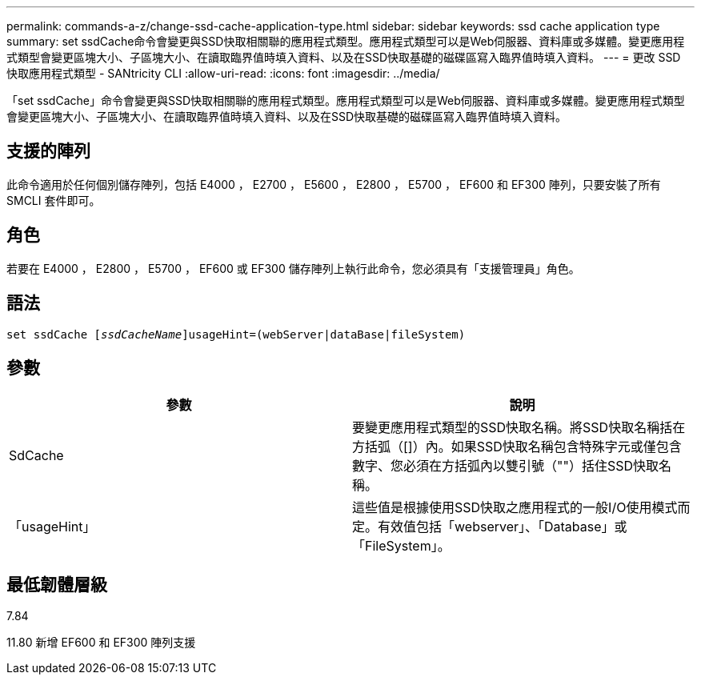 ---
permalink: commands-a-z/change-ssd-cache-application-type.html 
sidebar: sidebar 
keywords: ssd cache application type 
summary: set ssdCache命令會變更與SSD快取相關聯的應用程式類型。應用程式類型可以是Web伺服器、資料庫或多媒體。變更應用程式類型會變更區塊大小、子區塊大小、在讀取臨界值時填入資料、以及在SSD快取基礎的磁碟區寫入臨界值時填入資料。 
---
= 更改 SSD 快取應用程式類型 - SANtricity CLI
:allow-uri-read: 
:icons: font
:imagesdir: ../media/


[role="lead"]
「set ssdCache」命令會變更與SSD快取相關聯的應用程式類型。應用程式類型可以是Web伺服器、資料庫或多媒體。變更應用程式類型會變更區塊大小、子區塊大小、在讀取臨界值時填入資料、以及在SSD快取基礎的磁碟區寫入臨界值時填入資料。



== 支援的陣列

此命令適用於任何個別儲存陣列，包括 E4000 ， E2700 ， E5600 ， E2800 ， E5700 ， EF600 和 EF300 陣列，只要安裝了所有 SMCLI 套件即可。



== 角色

若要在 E4000 ， E2800 ， E5700 ， EF600 或 EF300 儲存陣列上執行此命令，您必須具有「支援管理員」角色。



== 語法

[source, cli, subs="+macros"]
----
set ssdCache pass:quotes[[_ssdCacheName_]]usageHint=(webServer|dataBase|fileSystem)
----


== 參數

|===
| 參數 | 說明 


 a| 
SdCache
 a| 
要變更應用程式類型的SSD快取名稱。將SSD快取名稱括在方括弧（[]）內。如果SSD快取名稱包含特殊字元或僅包含數字、您必須在方括弧內以雙引號（""）括住SSD快取名稱。



 a| 
「usageHint」
 a| 
這些值是根據使用SSD快取之應用程式的一般I/O使用模式而定。有效值包括「webserver」、「Database」或「FileSystem」。

|===


== 最低韌體層級

7.84

11.80 新增 EF600 和 EF300 陣列支援
